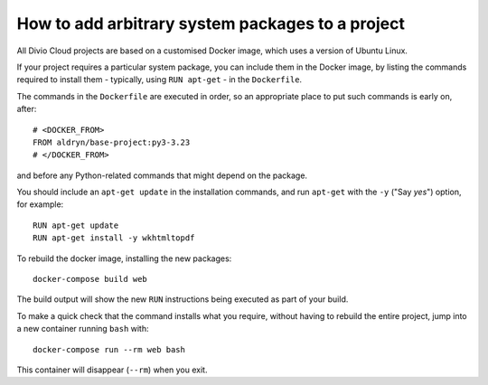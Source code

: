 .. _install-system-packages:

How to add arbitrary system packages to a project
=================================================

..  seealso::

    * :ref:`install-python-dependencies`


All Divio Cloud projects are based on a customised Docker image, which uses a
version of Ubuntu Linux.

If your project requires a particular system package, you can include them in
the Docker image, by listing the commands required to install them - typically,
using ``RUN apt-get`` - in the ``Dockerfile``.

The commands in the ``Dockerfile`` are executed in order, so an appropriate
place to put such commands is early on, after::

    # <DOCKER_FROM>
    FROM aldryn/base-project:py3-3.23
    # </DOCKER_FROM>

and before any Python-related commands that might depend on the package.

You should include an ``apt-get update`` in the installation commands, and run
``apt-get`` with the ``-y`` ("Say *yes*") option, for example::

    RUN apt-get update
    RUN apt-get install -y wkhtmltopdf

To rebuild the docker image, installing the new packages::

    docker-compose build web

The build output will show the new ``RUN`` instructions being executed as part
of your build.

To make a quick check that the command installs what you require, without
having to rebuild the entire project, jump into a new container running
``bash`` with::

     docker-compose run --rm web bash

This container will disappear (``--rm``) when you exit.
